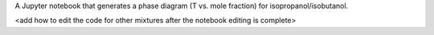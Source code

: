 A Jupyter notebook that generates a phase diagram
(T vs. mole fraction)
for isopropanol/isobutanol.

<add how to edit the code for other mixtures
after the notebook editing is complete>